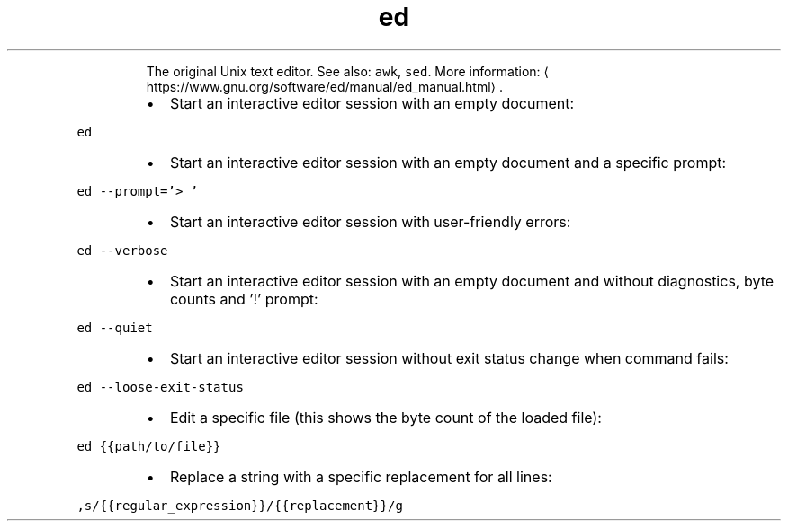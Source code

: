 .TH ed
.PP
.RS
The original Unix text editor.
See also: \fB\fCawk\fR, \fB\fCsed\fR\&.
More information: \[la]https://www.gnu.org/software/ed/manual/ed_manual.html\[ra]\&.
.RE
.RS
.IP \(bu 2
Start an interactive editor session with an empty document:
.RE
.PP
\fB\fCed\fR
.RS
.IP \(bu 2
Start an interactive editor session with an empty document and a specific prompt:
.RE
.PP
\fB\fCed \-\-prompt='> '\fR
.RS
.IP \(bu 2
Start an interactive editor session with user\-friendly errors:
.RE
.PP
\fB\fCed \-\-verbose\fR
.RS
.IP \(bu 2
Start an interactive editor session with an empty document and without diagnostics, byte counts and '!' prompt:
.RE
.PP
\fB\fCed \-\-quiet\fR
.RS
.IP \(bu 2
Start an interactive editor session without exit status change when command fails:
.RE
.PP
\fB\fCed \-\-loose\-exit\-status\fR
.RS
.IP \(bu 2
Edit a specific file (this shows the byte count of the loaded file):
.RE
.PP
\fB\fCed {{path/to/file}}\fR
.RS
.IP \(bu 2
Replace a string with a specific replacement for all lines:
.RE
.PP
\fB\fC,s/{{regular_expression}}/{{replacement}}/g\fR
